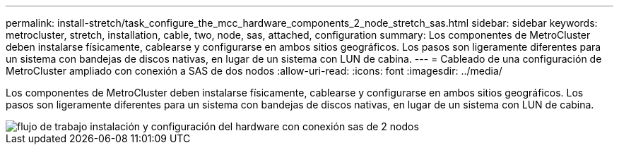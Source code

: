 ---
permalink: install-stretch/task_configure_the_mcc_hardware_components_2_node_stretch_sas.html 
sidebar: sidebar 
keywords: metrocluster, stretch, installation, cable, two, node, sas, attached, configuration 
summary: Los componentes de MetroCluster deben instalarse físicamente, cablearse y configurarse en ambos sitios geográficos. Los pasos son ligeramente diferentes para un sistema con bandejas de discos nativas, en lugar de un sistema con LUN de cabina. 
---
= Cableado de una configuración de MetroCluster ampliado con conexión a SAS de dos nodos
:allow-uri-read: 
:icons: font
:imagesdir: ../media/


[role="lead"]
Los componentes de MetroCluster deben instalarse físicamente, cablearse y configurarse en ambos sitios geográficos. Los pasos son ligeramente diferentes para un sistema con bandejas de discos nativas, en lugar de un sistema con LUN de cabina.

image::../media/workflow_hardware_installation_and_configuration_2_node_sas_attached.gif[flujo de trabajo instalación y configuración del hardware con conexión sas de 2 nodos]
